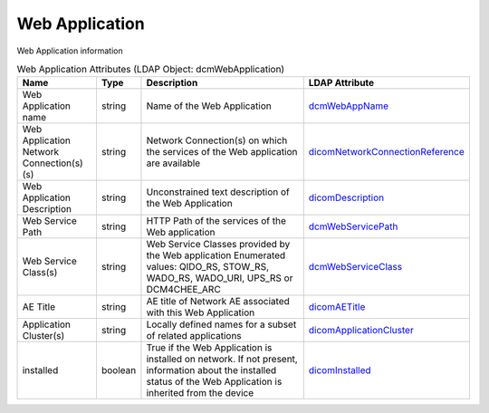 Web Application
===============
Web Application information

.. tabularcolumns:: |p{4cm}|l|p{8cm}|l|
.. csv-table:: Web Application Attributes (LDAP Object: dcmWebApplication)
    :header: Name, Type, Description, LDAP Attribute
    :widths: 20, 7, 60, 13

    "Web Application name",string,"Name of the Web Application","
    .. _dcmWebAppName:

    dcmWebAppName_"
    "Web Application Network Connection(s)(s)",string,"Network Connection(s) on which the services of the Web application are available","
    .. _dicomNetworkConnectionReference:

    dicomNetworkConnectionReference_"
    "Web Application Description",string,"Unconstrained text description of the Web Application","
    .. _dicomDescription:

    dicomDescription_"
    "Web Service Path",string,"HTTP Path of the services of the Web application","
    .. _dcmWebServicePath:

    dcmWebServicePath_"
    "Web Service Class(s)",string,"Web Service Classes provided by the Web application Enumerated values: QIDO_RS, STOW_RS, WADO_RS, WADO_URI, UPS_RS or DCM4CHEE_ARC","
    .. _dcmWebServiceClass:

    dcmWebServiceClass_"
    "AE Title",string,"AE title of Network AE associated with this Web Application","
    .. _dicomAETitle:

    dicomAETitle_"
    "Application Cluster(s)",string,"Locally defined names for a subset of related applications","
    .. _dicomApplicationCluster:

    dicomApplicationCluster_"
    "installed",boolean,"True if the Web Application is installed on network. If not present, information about the installed status of the Web Application is inherited from the device","
    .. _dicomInstalled:

    dicomInstalled_"
